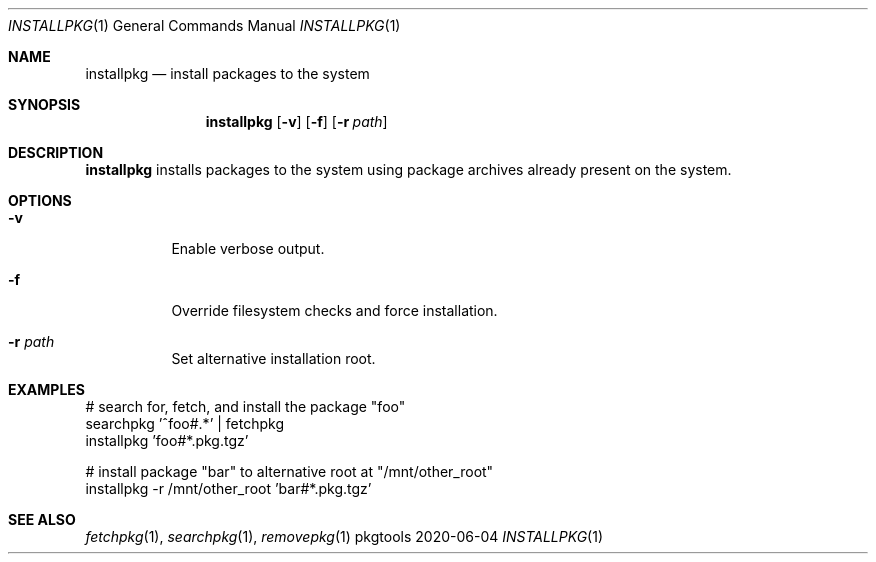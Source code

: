 .Dd 2020-06-04
.Dt INSTALLPKG 1
.Os pkgtools
.Sh NAME
.Nm installpkg
.Nd install packages to the system
.Sh SYNOPSIS
.Nm
.Op Fl v
.Op Fl f
.Op Fl r Ar path
.Sh DESCRIPTION
.Nm
installs packages to the system using package archives already present
on the system.
.Sh OPTIONS
.Bl -tag -width Ds
.It Fl v
Enable verbose output.
.It Fl f
Override filesystem checks and force installation.
.It Fl r Ar path
Set alternative installation root.
.El
.Sh EXAMPLES
.Bd -literal
# search for, fetch, and install the package "foo"
searchpkg '^foo#.*' | fetchpkg
installpkg 'foo#*.pkg.tgz'

# install package "bar" to alternative root at "/mnt/other_root"
installpkg -r /mnt/other_root 'bar#*.pkg.tgz'
.Ed
.Sh SEE ALSO
.Xr fetchpkg 1 ,
.Xr searchpkg 1 ,
.Xr removepkg 1
